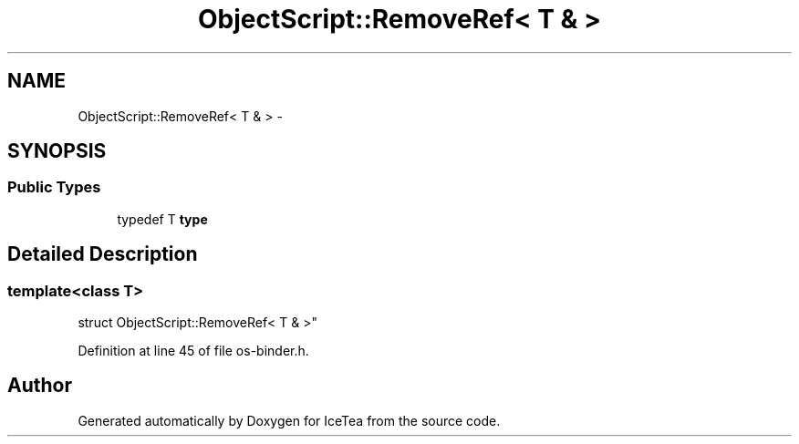 .TH "ObjectScript::RemoveRef< T & >" 3 "Sat Mar 26 2016" "IceTea" \" -*- nroff -*-
.ad l
.nh
.SH NAME
ObjectScript::RemoveRef< T & > \- 
.SH SYNOPSIS
.br
.PP
.SS "Public Types"

.in +1c
.ti -1c
.RI "typedef T \fBtype\fP"
.br
.in -1c
.SH "Detailed Description"
.PP 

.SS "template<class T>
.br
struct ObjectScript::RemoveRef< T & >"

.PP
Definition at line 45 of file os\-binder\&.h\&.

.SH "Author"
.PP 
Generated automatically by Doxygen for IceTea from the source code\&.
